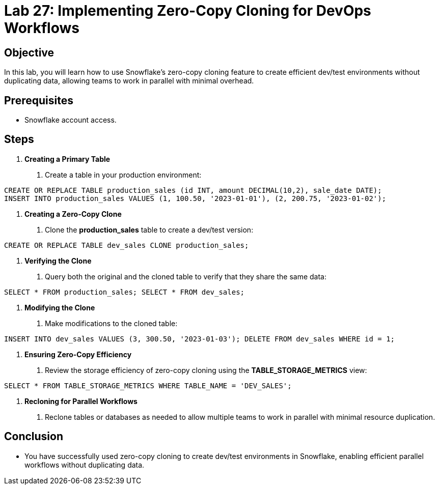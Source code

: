 = Lab 27: Implementing Zero-Copy Cloning for DevOps Workflows  


== Objective
In this lab, you will learn how to use Snowflake's zero-copy cloning feature to create efficient dev/test environments without duplicating data, allowing teams to work in parallel with minimal overhead.

== Prerequisites
- Snowflake account access.

== Steps
1. **Creating a Primary Table**
   . Create a table in your production environment:

[source,sql]
----
CREATE OR REPLACE TABLE production_sales (id INT, amount DECIMAL(10,2), sale_date DATE); 
INSERT INTO production_sales VALUES (1, 100.50, '2023-01-01'), (2, 200.75, '2023-01-02');


----


2. **Creating a Zero-Copy Clone**
. Clone the **production_sales** table to create a dev/test version:

[source,sql]
----
CREATE OR REPLACE TABLE dev_sales CLONE production_sales;

----


3. **Verifying the Clone**
. Query both the original and the cloned table to verify that they share the same data:

[source,sql]
----
SELECT * FROM production_sales; SELECT * FROM dev_sales;
----


4. **Modifying the Clone**
. Make modifications to the cloned table:

[source,sql]
----

INSERT INTO dev_sales VALUES (3, 300.50, '2023-01-03'); DELETE FROM dev_sales WHERE id = 1;
----


5. **Ensuring Zero-Copy Efficiency**
. Review the storage efficiency of zero-copy cloning using the **TABLE_STORAGE_METRICS** view:

[source,sql]
----
SELECT * FROM TABLE_STORAGE_METRICS WHERE TABLE_NAME = 'DEV_SALES';
----


6. **Recloning for Parallel Workflows**
. Reclone tables or databases as needed to allow multiple teams to work in parallel with minimal resource duplication.

== Conclusion
- You have successfully used zero-copy cloning to create dev/test environments in Snowflake, enabling efficient parallel workflows without duplicating data.
